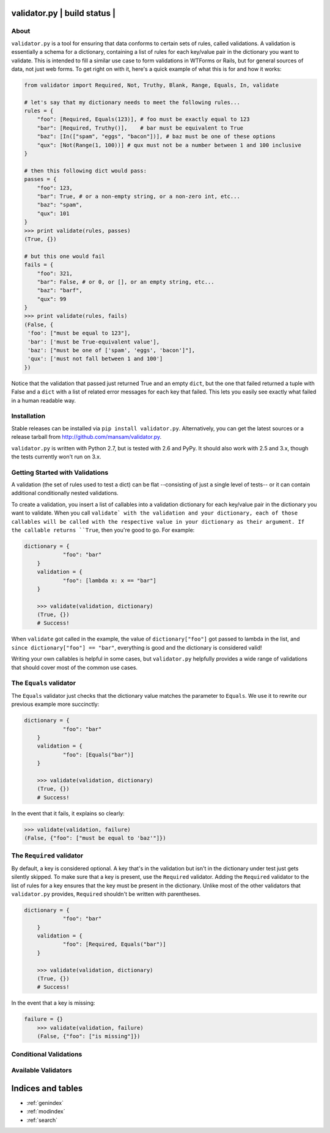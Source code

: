 .. validator.py documentation master file, created by
   sphinx-quickstart on Fri Jan 24 01:02:35 2014.
   You can adapt this file completely to your liking, but it should at least
   contain the root `toctree` directive.

validator.py | build status |
=============================

.. .. toctree::
..    :maxdepth: 2
   

About
-----

``validator.py`` is a tool for ensuring that data conforms to certain sets of rules, called validations. A validation is essentially a schema for a dictionary, containing a list of rules for each key/value pair in the dictionary you want to validate. This is intended to fill a similar use case to form validations in WTForms or Rails, but for general sources of data, not just web forms. To get right on with it, here's a quick example of what this is for and how it works:

.. code:: python


    from validator import Required, Not, Truthy, Blank, Range, Equals, In, validate

    # let's say that my dictionary needs to meet the following rules...
    rules = {
        "foo": [Required, Equals(123)], # foo must be exactly equal to 123
        "bar": [Required, Truthy()],    # bar must be equivalent to True
        "baz": [In(["spam", "eggs", "bacon"])], # baz must be one of these options
        "qux": [Not(Range(1, 100))] # qux must not be a number between 1 and 100 inclusive
    }

    # then this following dict would pass:
    passes = {
        "foo": 123,
        "bar": True, # or a non-empty string, or a non-zero int, etc...
        "baz": "spam",
        "qux": 101
    }
    >>> print validate(rules, passes)
    (True, {}) 

    # but this one would fail
    fails = {
        "foo": 321,
        "bar": False, # or 0, or [], or an empty string, etc...
        "baz": "barf",
        "qux": 99
    }
    >>> print validate(rules, fails)
    (False, {
     'foo': ["must be equal to 123"],
     'bar': ['must be True-equivalent value'],
     'baz': ["must be one of ['spam', 'eggs', 'bacon']"],
     'qux': ['must not fall between 1 and 100']
    })

Notice that the validation that passed just returned True and an empty ``dict``, but the one that failed returned a tuple with False and a ``dict`` with a list of related error messages for each key that failed. This lets you easily see exactly what failed in a human readable way.

Installation
------------
Stable releases can be installed via ``pip install validator.py``. Alternatively, you can get the latest sources or a release tarball from http://github.com/mansam/validator.py.

``validator.py`` is written with Python 2.7, but is tested with 2.6 and PyPy. It should also work with 2.5 and 3.x, though the tests currently won't run on 3.x.

Getting Started with Validations
--------------------------------

A validation (the set of rules used to test a dict) can be flat --consisting of just a single level of tests-- or it can contain additional conditionally nested validations. 

To create a validation, you insert a list of callables into a validation dictionary for each key/value pair in the dictionary you want to validate. When you call ``validate` with the validation and your dictionary, each of those callables will be called with the respective value in your dictionary as their argument. If the callable returns ``True``, then you're good to go. For example:

.. code:: python

    dictionary = {
		"foo": "bar"
	}
	validation = {
		"foo": [lambda x: x == "bar"] 
	}
	
	>>> validate(validation, dictionary)
	(True, {})
	# Success!

When ``validate`` got called in the example, the value of ``dictionary["foo"]`` got passed to lambda in the list, and ``since dictionary["foo"] == "bar"``, everything is good and the dictionary is considered valid!

Writing your own callables is helpful in some cases, but ``validator.py`` helpfully provides a wide range of validations that should cover most of the common use cases.

The ``Equals`` validator
------------------------

The ``Equals`` validator just checks that the dictionary value matches the parameter to ``Equals``. We use it to rewrite our previous example more succinctly:

.. code:: python

    dictionary = {
		"foo": "bar"
	}
	validation = {
		"foo": [Equals("bar")]
	}
	
	>>> validate(validation, dictionary)
	(True, {})
	# Success!

In the event that it fails, it explains so clearly:

.. code:: python

	>>> validate(validation, failure)
	(False, {"foo": ["must be equal to 'baz'"]})
	
The ``Required`` validator
--------------------------

By default, a key is considered optional. A key that's in the validation but isn't in the dictionary under test just gets silently skipped. To make sure that a key is present, use the ``Required`` validator. Adding the ``Required`` validator to the list of rules for a key ensures that the key must be present in the dictionary. Unlike most of the other validators that ``validator.py`` provides, ``Required`` shouldn't be written with parentheses.

.. code:: python

    dictionary = {
		"foo": "bar"
	}
	validation = {
		"foo": [Required, Equals("bar")]
	}
	
	>>> validate(validation, dictionary)
	(True, {})
	# Success!

In the event that a key is missing:

.. code:: python

    failure = {}
	>>> validate(validation, failure)
	(False, {"foo": ["is missing"]})

Conditional Validations
-----------------------

Available Validators
--------------------

.. |Build Status| image:: https://travis-ci.org/mansam/validator.py.png?branch=master
   :target: https://travis-ci.org/mansam/validator.py

Indices and tables
==================

* :ref:`genindex`
* :ref:`modindex`
* :ref:`search`

